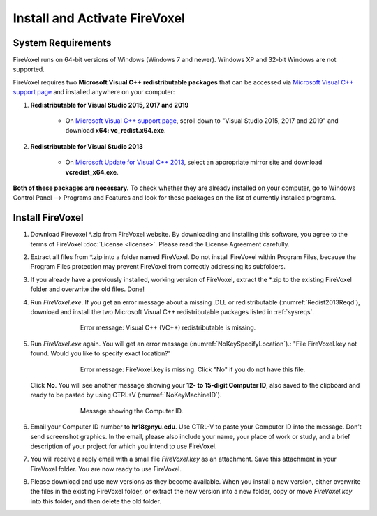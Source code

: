 ==============================
Install and Activate FireVoxel
==============================

.. |br| raw:: html

    <br />

.. _sysreqs:

System Requirements
-------------------

FireVoxel runs on 64-bit versions of Windows (Windows 7 and newer).
Windows XP and 32-bit Windows are not supported.

FireVoxel requires two **Microsoft Visual C++ redistributable packages**
that can be accessed via `Microsoft Visual C++ support page`_
and installed anywhere on your computer:

#. **Redistributable for Visual Studio 2015, 2017 and 2019**

       * On `Microsoft Visual C++ support page`_,
         scroll down to "Visual Studio 2015, 2017 and 2019"
         and download **x64: vc_redist.x64.exe**.

#. **Redistributable for Visual Studio 2013**

       * On `Microsoft Update for Visual C++ 2013`_, select
         an appropriate mirror site and download **vcredist_x64.exe**.

**Both of these packages are necessary.**
To check whether they are already installed on your computer,
go to Windows Control Panel --> Programs and Features
and look for these packages on the list of currently installed programs.

.. _Microsoft Visual C++ support page: https://support.microsoft.com/en-us/help/2977003/the-latest-supported-visual-c-downloads

.. _Microsoft Update for Visual C++ 2013:
   https://support.microsoft.com/en-us/help/4032938/update-for-visual-c-2013-redistributable-package

Install FireVoxel
-----------------

#. Download Firevoxel \*.zip from FireVoxel website.
   By downloading and installing this software, you agree to the terms
   of FireVoxel :doc:`License <license>`. Please read the License Agreement carefully.

#. Extract all files from \*.zip into a folder named FireVoxel.
   Do not install FireVoxel within Program Files, because the Program Files protection
   may prevent FireVoxel from correctly addressing its subfolders.

#. If you already have a previously installed, working version of FireVoxel,
   extract the \*.zip to the existing FireVoxel folder
   and overwrite the old files. Done!

#. Run *FireVoxel.exe*. If you get an error message about a missing .DLL
   or redistributable (:numref:`Redist2013Reqd`),
   download and install the two Microsoft Visual C++ redistributable packages
   listed in :ref:`sysreqs`.

   .. _Redist2013Reqd:
   .. figure:: ../images/FV_Error_Redist2013Reqd.png
      :alt: Microsoft Visual C++ 2013 Redistributable is missing. See System Requirements.
      :align: center
      :scale: 100 %
      :figwidth: 70%
      :figclass: align-center

      Error message: Visual C++ (VC++) redistributable is missing.

#. Run *FireVoxel.exe* again.
   You will get an error message (:numref:`NoKeySpecifyLocation`).:
   "File FireVoxel.key not found. Would you like to specify exact location?"

   .. _NoKeySpecifyLocation:
   .. figure:: ../images/FV_Error_NoKey.png
      :alt: FireVoxel key file not found. Specify exact location?
      :align: center
      :scale: 100 %
      :figwidth: 70%
      :figclass: align-center

      Error message: FireVoxel.key is missing.
      Click "No" if you do not have this file.


   Click **No**. You will see another message showing your **12- to 15-digit Computer ID**,
   also saved to the clipboard and ready to be pasted by using CTRL+V (:numref:`NoKeyMachineID`).

   .. _NoKeyMachineID:
   .. figure:: ../images/FV_Error_NoKeyMachineID.png
      :alt: This is your Computer ID. Use CTRL+V to paste it into an email.
      :align: center
      :scale: 100 %
      :figwidth: 70%
      :figclass: align-center

      Message showing the Computer ID.


#. Email your Computer ID number to **hr18@nyu.edu**.
   Use CTRL-V to paste your Computer ID into the message.
   Don’t send screenshot graphics. In the email, please also include your name,
   your place of work or study, and a brief description of your project
   for which you intend to use FireVoxel.

#. You will receive a reply email with a small file *FireVoxel.key* as an attachment.
   Save this attachment in your FireVoxel folder. You are now ready to use FireVoxel.

#. Please download and use new versions as they become available.
   When you install a new version,
   either overwrite the files in the existing FireVoxel folder,
   or extract the new version into a new folder, copy or move *FireVoxel.key*
   into this folder, and then delete the old folder.
